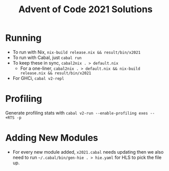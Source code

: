 #+TITLE: Advent of Code 2021 Solutions

* Running
- To run with Nix, ~nix-build release.nix && result/bin/x2021~
- To run with Cabal, just ~cabal run~
- To keep these in sync, ~cabal2nix . > default.nix~
  -  For a one-liner, ~cabal2nix . > default.nix && nix-build release.nix && result/bin/x2021~
- For GHCi, ~cabal v2-repl~

* Profiling
Generate profiling stats with ~cabal v2-run --enable-profiling exes --  +RTS -p~

* Adding New Modules
- For every new module added, ~x2021.cabal~ needs updating then we also need to run ~~/.cabal/bin/gen-hie . > hie.yaml~ for HLS to pick the file up.
